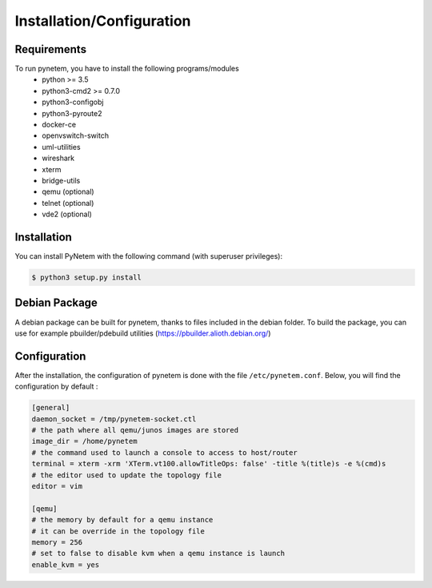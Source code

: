 .. _installation:

Installation/Configuration
==========================

Requirements
------------
To run pynetem, you have to install the following programs/modules
 * python >= 3.5
 * python3-cmd2 >= 0.7.0
 * python3-configobj
 * python3-pyroute2
 * docker-ce
 * openvswitch-switch
 * uml-utilities
 * wireshark
 * xterm
 * bridge-utils
 * qemu (optional)
 * telnet (optional)
 * vde2 (optional)

Installation
------------
You can install PyNetem with the following command (with superuser privileges):

.. code-block:: bash

    $ python3 setup.py install

Debian Package
--------------

A debian package can be built for pynetem, thanks to files included in the
debian folder. To build the package, you can use for example pbuilder/pdebuild
utilities (https://pbuilder.alioth.debian.org/)

Configuration
-------------

After the installation, the configuration of pynetem is done with the file
``/etc/pynetem.conf``. Below, you will find the configuration by default :

.. code-block:: ini

    [general]
    daemon_socket = /tmp/pynetem-socket.ctl
    # the path where all qemu/junos images are stored
    image_dir = /home/pynetem
    # the command used to launch a console to access to host/router
    terminal = xterm -xrm 'XTerm.vt100.allowTitleOps: false' -title %(title)s -e %(cmd)s
    # the editor used to update the topology file
    editor = vim

    [qemu]
    # the memory by default for a qemu instance
    # it can be override in the topology file
    memory = 256
    # set to false to disable kvm when a qemu instance is launch
    enable_kvm = yes
